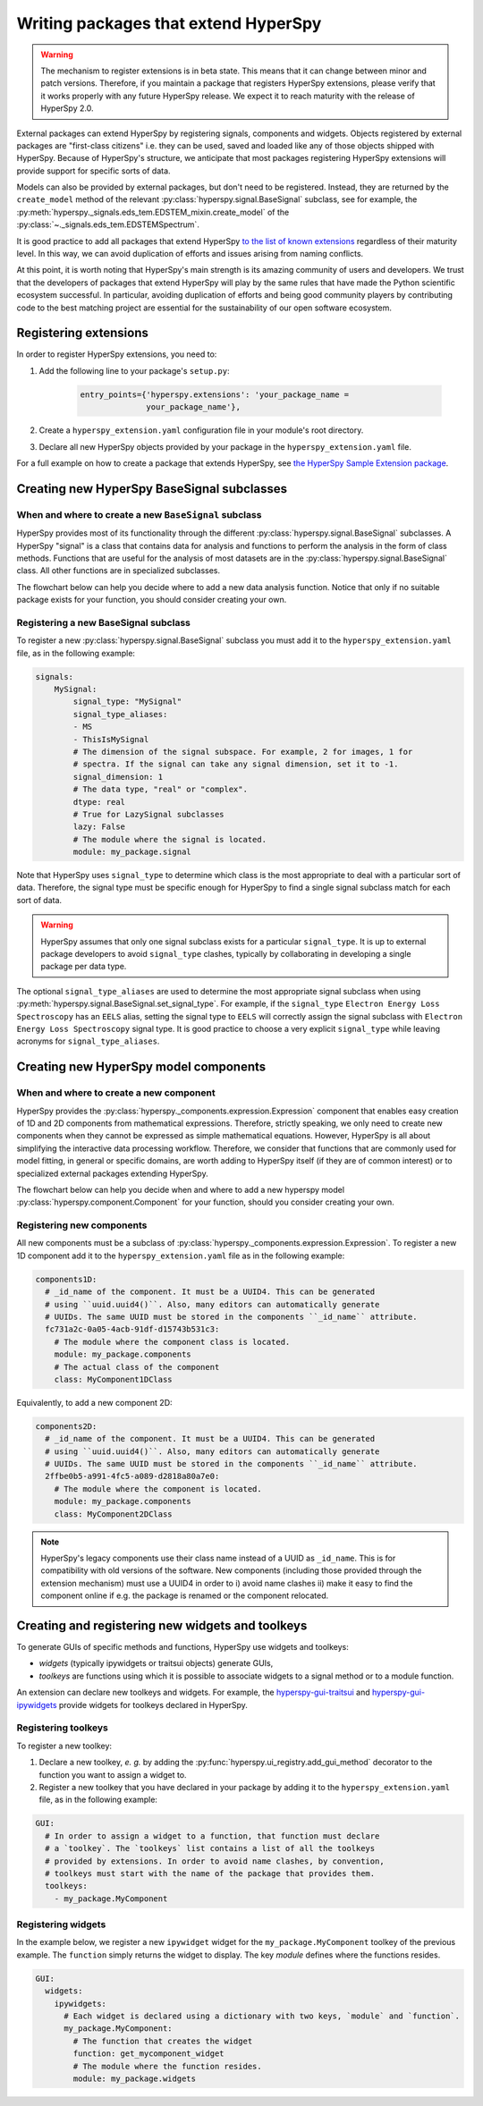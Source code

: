 

.. _writing_extensions-label:

Writing packages that extend HyperSpy
=====================================

.. versionadded:: 1.5
  External packages can extend HyperSpy by registering signals,
  components and widgets.

.. warning::
  The mechanism to register extensions is in beta state. This means that it can
  change between minor and patch versions. Therefore, if you maintain a package
  that registers HyperSpy extensions, please verify that it works properly with
  any future HyperSpy release. We expect it to reach maturity with the release
  of HyperSpy 2.0.

External packages can extend HyperSpy by registering signals, components and
widgets. Objects registered by external packages are "first-class citizens" i.e.
they can be used, saved and loaded like any of those objects shipped with
HyperSpy. Because of HyperSpy's structure, we anticipate that most packages
registering HyperSpy extensions will provide support for specific sorts of
data.

Models can also be provided by external packages, but don't need to
be registered. Instead, they are returned by the ``create_model`` method of
the relevant :py:class:`hyperspy.signal.BaseSignal` subclass, see for example,
the :py:meth:`hyperspy._signals.eds_tem.EDSTEM_mixin.create_model` of the
:py:class:`~._signals.eds_tem.EDSTEMSpectrum`.

It is good practice to add all packages that extend HyperSpy
`to the list of known extensions
<https://github.com/hyperspy/hyperspy-extensions-list>`_ regardless of their
maturity level. In this way, we can avoid duplication of efforts and issues
arising from naming conflicts.

At this point, it is worth noting that HyperSpy's main strength is its amazing
community of users and developers. We trust that the developers of packages
that extend HyperSpy will play by the same rules that have made the Python
scientific ecosystem successful. In particular, avoiding duplication of
efforts and being good community players by contributing code to the best
matching project are essential for the sustainability of our open software
ecosystem.

Registering extensions
----------------------

In order to register HyperSpy extensions, you need to:

1. Add the following line to your package's ``setup.py``:

    .. code-block:: python

        entry_points={'hyperspy.extensions': 'your_package_name =
                      your_package_name'},
2. Create a ``hyperspy_extension.yaml`` configuration file in your
   module's root directory.
3. Declare all new HyperSpy objects provided by your package in the
   ``hyperspy_extension.yaml`` file.

For a full example on how to create a package that extends HyperSpy, see
`the HyperSpy Sample Extension package
<https://github.com/hyperspy/hyperspy_sample_extension>`_.


Creating new HyperSpy BaseSignal subclasses
-------------------------------------------

When and where to create a new ``BaseSignal`` subclass
^^^^^^^^^^^^^^^^^^^^^^^^^^^^^^^^^^^^^^^^^^^^^^^^^^^^^^

HyperSpy provides most of its functionality through the different
:py:class:`hyperspy.signal.BaseSignal`
subclasses. A HyperSpy "signal" is a class that contains data for analysis
and functions to perform the analysis in the form of class methods. Functions
that are useful for the analysis of most datasets are in the
:py:class:`hyperspy.signal.BaseSignal` class. All other functions are in
specialized subclasses.

The flowchart below can help you decide where to add
a new data analysis function. Notice that only if no suitable package exists
for your function, you should consider creating your own.

..  This is the original mermaid code. It produces a nicer looking diagram
    with the defaults, but, as of version 0.3.1, it raises an exception in
    ReadTheDocs, so we use graphviz below instead.

    .. mermaid::

       graph TD

         A(New function needed!)
         B{Is it useful for data of any type and dimensions?}
         C(Contribute it to BaseSignal)
         D{Does a SignalxD for the required dimension exist in HyperSpy?}
         E[Contribute new SignalxD to HyperSpy]
         F{Is the function useful for a specific type of data only?}
         G(Contribute it to SignalxD)
         H{Does a signal for that sort of data exists?}
         I(Contribute to package providing the relevant signal)
         J(Create you own package and signal subclass to host the funtion)
         A-->B
         B-- Yes -->C
         B-- No  -->D
         D-- Yes -->F
         D-- No  -->E
         E-->F
         F-- Yes -->H
         F-- No  -->G
         H-- Yes -->I
         H-- No -->J


.. graphviz::

    digraph G {
         A [label="New function needed!"]
         B [label="Is it useful for data of any type and dimensions?",shape="diamond"]
         C [label="Contribute it to BaseSignal"]
         D [label="Does a SignalxD for the required dimension exist in HyperSpy?",shape="diamond"]
         E [label="Contribute new SignalxD to HyperSpy"]
         F [label="Is the function useful for a specific type of data only?",shape="diamond"]
         G [label="Contribute it to SignalxD"]
         H [label="Does a signal for that sort of data exist?",shape="diamond"]
         I [label="Contribute to package providing the relevant signal"]
         J [label="Create you own package and signal subclass to host the funtion"]
         A->B
         B->C [label="Yes"]
         B->D [label="No"]
         D->F [label="Yes"]
         D->E [label="No"]
         E->F
         F->H [label="Yes"]
         F->G [label="No"]
         H->I [label="Yes"]
         H->J [label="No"]

    }


Registering a new BaseSignal subclass
^^^^^^^^^^^^^^^^^^^^^^^^^^^^^^^^^^^^^

To register a new :py:class:`hyperspy.signal.BaseSignal` subclass you must add it to the
``hyperspy_extension.yaml`` file, as in the following example:

.. code-block:: yaml

    signals:
        MySignal:
            signal_type: "MySignal"
            signal_type_aliases:
            - MS
            - ThisIsMySignal
            # The dimension of the signal subspace. For example, 2 for images, 1 for
            # spectra. If the signal can take any signal dimension, set it to -1.
            signal_dimension: 1
            # The data type, "real" or "complex".
            dtype: real
            # True for LazySignal subclasses
            lazy: False
            # The module where the signal is located.
            module: my_package.signal


Note that HyperSpy uses ``signal_type`` to determine which class is the most
appropriate to deal with a particular sort of data. Therefore, the signal type
must be specific enough for HyperSpy to find a single signal subclass
match for each sort of data.

.. warning::
    HyperSpy assumes that only one signal
    subclass exists for a particular ``signal_type``. It is up to external
    package developers to avoid ``signal_type`` clashes, typically by collaborating
    in developing a single package per data type.

The optional ``signal_type_aliases`` are used to determine the most appropriate
signal subclass when using
:py:meth:`hyperspy.signal.BaseSignal.set_signal_type`.
For example, if the ``signal_type`` ``Electron Energy Loss Spectroscopy``
has an ``EELS`` alias, setting the signal type to ``EELS`` will correctly assign
the signal subclass with ``Electron Energy Loss Spectroscopy`` signal type.
It is good practice to choose a very explicit ``signal_type`` while leaving
acronyms for ``signal_type_aliases``.

Creating new HyperSpy model components
--------------------------------------

When and where to create a new component
^^^^^^^^^^^^^^^^^^^^^^^^^^^^^^^^^^^^^^^^

HyperSpy provides the :py:class:`hyperspy._components.expression.Expression`
component that enables easy creation of 1D and 2D components from
mathematical expressions. Therefore, strictly speaking, we only need to
create new components when they cannot be expressed as simple mathematical
equations. However, HyperSpy is all about simplifying the interactive data
processing workflow. Therefore, we consider that functions that are commonly
used for model fitting, in general or specific domains, are worth adding to
HyperSpy itself (if they are of common interest) or to specialized external
packages extending HyperSpy.

The flowchart below can help you decide when and where to add
a new hyperspy model :py:class:`hyperspy.component.Component`
for your function, should you consider creating your own.

..  This is the original mermaid code. It produces a nicer looking diagram
    with the defaults, but, as of version 0.3.1, it raises an exception in
    ReadTheDocs, so we use graphviz below instead.


    .. mermaid::

       graph TD

         A(New component needed!)
         B{Can it be declared using Expression?}
         C{Can it be useful to other users?}
         D(Just use Expression)
         E[Create new component using Expression]
         F[Create new component from scratch]
         G{Is it useful for general users?}
         H(Contribute it to HyperSpy)
         I{Does a suitable package exist?}
         J[Contribute it to the relevant package]
         K[Create your own package to host it]

         A-->B
         B-- Yes -->C
         B-- No  -->F
         C-- No  -->D
         C-- Yes -->E
         E-->G
         F-->G
         G-- Yes --> H
         G-- No  --> I
         I-- Yes --> J
         I-- No  --> K


.. graphviz::

    digraph G {


        A [label="New component needed!"]
        B [label="Can it be declared using Expression?",shape="diamond"]
        C [label="Can it be useful to other users?",shape="diamond"]
        D [label="Just use Expression"]
        E [label="Create new component using Expression"]
        F [label="Create new component from scratch"]
        G [label="Is it useful for general users?",shape="diamond"]
        H [label="Contribute it to HyperSpy"]
        I [label="Does a suitable package exist?",shape="diamond"]
        J [label="Contribute it to the relevant package"]
        K [label="Create your own package to host it"]

        A->B
        B->C [label="Yes"]
        B->F [label="No"]
        C->E [label="Yes"]
        C->D [label="No"]
        E->G
        F->G
        G->H [label="Yes"]
        G->I [label="No"]
        I->J [label="Yes"]
        I->K [label="No"]
    }


Registering new components
^^^^^^^^^^^^^^^^^^^^^^^^^^

All new components must be a subclass of
:py:class:`hyperspy._components.expression.Expression`. To register a new
1D component add  it to the ``hyperspy_extension.yaml`` file as in the following
example:

.. code-block:: yaml

    components1D:
      # _id_name of the component. It must be a UUID4. This can be generated
      # using ``uuid.uuid4()``. Also, many editors can automatically generate
      # UUIDs. The same UUID must be stored in the components ``_id_name`` attribute.
      fc731a2c-0a05-4acb-91df-d15743b531c3:
        # The module where the component class is located.
        module: my_package.components
        # The actual class of the component
        class: MyComponent1DClass

Equivalently, to add a new component 2D:

.. code-block:: yaml

    components2D:
      # _id_name of the component. It must be a UUID4. This can be generated
      # using ``uuid.uuid4()``. Also, many editors can automatically generate
      # UUIDs. The same UUID must be stored in the components ``_id_name`` attribute.
      2ffbe0b5-a991-4fc5-a089-d2818a80a7e0:
        # The module where the component is located.
        module: my_package.components
        class: MyComponent2DClass

.. note::

  HyperSpy's legacy components use their class name instead of a UUID as
  ``_id_name``. This is for compatibility with old versions of the software.
  New components (including those provided through the extension mechanism) 
  must use a UUID4 in order to i) avoid name clashes ii) make it easy to find
  the component online if e.g. the package is renamed or the component
  relocated.


Creating and registering new widgets and toolkeys
-------------------------------------------------

To generate GUIs of specific methods and functions, HyperSpy use widgets and
toolkeys:

* *widgets* (typically ipywidgets or traitsui objects) generate GUIs,
* *toolkeys* are functions using which it is possible to associate widgets to
  a signal method or to a module function.

An extension can declare new toolkeys and widgets. For example, the
`hyperspy-gui-traitsui <https://github.com/hyperspy/hyperspy_gui_traitsui>`_ and
`hyperspy-gui-ipywidgets <https://github.com/hyperspy/hyperspy_gui_ipywidgets>`_
provide widgets for toolkeys declared in HyperSpy.

Registering toolkeys
^^^^^^^^^^^^^^^^^^^^
To register a new toolkey:

1. Declare a new toolkey, *e. g.* by adding the :py:func:`hyperspy.ui_registry.add_gui_method`
   decorator to the function you want to assign a widget to.
2. Register a new toolkey that you have declared in your package by adding it to
   the ``hyperspy_extension.yaml`` file, as in the following example:


.. code-block:: yaml

    GUI:
      # In order to assign a widget to a function, that function must declare
      # a `toolkey`. The `toolkeys` list contains a list of all the toolkeys
      # provided by extensions. In order to avoid name clashes, by convention,
      # toolkeys must start with the name of the package that provides them.
      toolkeys:
        - my_package.MyComponent


Registering widgets
^^^^^^^^^^^^^^^^^^^

In the example below, we register a new ``ipywidget`` widget for the
``my_package.MyComponent`` toolkey of the previous example. The ``function``
simply returns the widget to display. The key *module* defines where the functions
resides.

.. code-block:: yaml

    GUI:
      widgets:
        ipywidgets:
          # Each widget is declared using a dictionary with two keys, `module` and `function`.
          my_package.MyComponent:
            # The function that creates the widget
            function: get_mycomponent_widget
            # The module where the function resides.
            module: my_package.widgets
